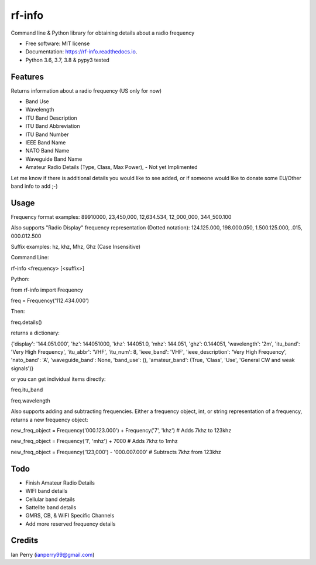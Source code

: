 =======
rf-info
=======


.. image:: https://img.shields.io/github/v/release/cosmicc/rf_info.svg?include_prereleases
        :target: https://github.com/cosmicc/rf_info

.. image:: https://img.shields.io/pypi/v/rf_info.svg
        :target: https://pypi.python.org/pypi/rf_info

.. image:: https://pyup.io/repos/github/cosmicc/rf_info/python-3-shield.svg
        :target: https://pyup.io/repos/github/cosmicc/rf_info/
        :alt: Python 3

.. image:: https://img.shields.io/github/license/cosmicc/rf_info.svg
        :target: https://github.com/cosmicc/rf_info

.. image:: https://coveralls.io/repos/github/cosmicc/rf_info/badge.svg?branch=master
        :target: https://coveralls.io/github/cosmicc/rf_info?branch=master

.. image:: https://img.shields.io/travis/cosmicc/rf_info.svg
        :target: https://travis-ci.org/cosmicc/rf_info

.. image:: https://readthedocs.org/projects/rf-info/badge/?version=latest
        :target: https://radio-frequency.readthedocs.io/en/latest/?badge=latest
        :alt: Documentation Status

.. image:: https://pyup.io/repos/github/cosmicc/rf_info/shield.svg
     :target: https://pyup.io/repos/github/cosmicc/rf_info/
     :alt: Updates



Command line & Python library for obtaining details about a radio frequency


* Free software: MIT license
* Documentation: https://rf-info.readthedocs.io.
* Python 3.6, 3.7, 3.8 & pypy3 tested


Features
--------

Returns information about a radio frequency (US only for now)

- Band Use
- Wavelength
- ITU Band Description
- ITU Band Abbreviation
- ITU Band Number
- IEEE Band Name
- NATO Band Name
- Waveguide Band Name
- Amateur Radio Details (Type, Class, Max Power), - Not yet Implimented

Let me know if there is additional details you would like to see added,
or if someone would like to donate some EU/Other band info to add ;-)

Usage
-------
Frequency format examples:
89910000, 23,450,000, 12,634.534, 12_000_000, 344_500.100

Also supports "Radio Display" frequency representation (Dotted notation):
124.125.000, 198.000.050, 1.500.125.000, .015, 000.012.500

Suffix examples:
hz, khz, Mhz, Ghz (Case Insensitive)


Command Line:

rf-info <frequency> [<suffix>]


Python:

from rf-info import Frequency

freq = Frequency('112.434.000')

Then:

freq.details()

returns a dictionary:

{'display': '144.051.000', 'hz': 144051000, 'khz': 144051.0, 'mhz': 144.051, 'ghz': 0.144051, 'wavelength': '2m', 'itu_band': 'Very High Frequency', 'itu_abbr': 'VHF', 'itu_num': 8, 'ieee_band': 'VHF', 'ieee_description': 'Very High Frequency', 'nato_band': 'A', 'waveguide_band': None, 'band_use': (), 'amateur_band': (True, 'Class', 'Use', 'General CW and weak signals')}

or you can get individual items directly:

freq.itu_band

freq.wavelength

Also supports adding and subtracting frequencies.  Either a frequency object, int, or string representation of a frequency, returns a new frequency object:

new_freq_object = Frequency('000.123.000') + Frequency('7', 'khz')  # Adds 7khz to 123khz

new_freq_object = Frequency('1', 'mhz') + 7000  # Adds 7khz to 1mhz

new_freq_object = Frequency('123,000') - '000.007.000'  # Subtracts 7khz from 123khz


Todo
-------

- Finish Amateur Radio Details
- WIFI band details
- Cellular band details
- Sattelite band details
- GMRS, CB, & WIFI Specific Channels
- Add more reserved frequency details

Credits
-------

Ian Perry (ianperry99@gmail.com)
